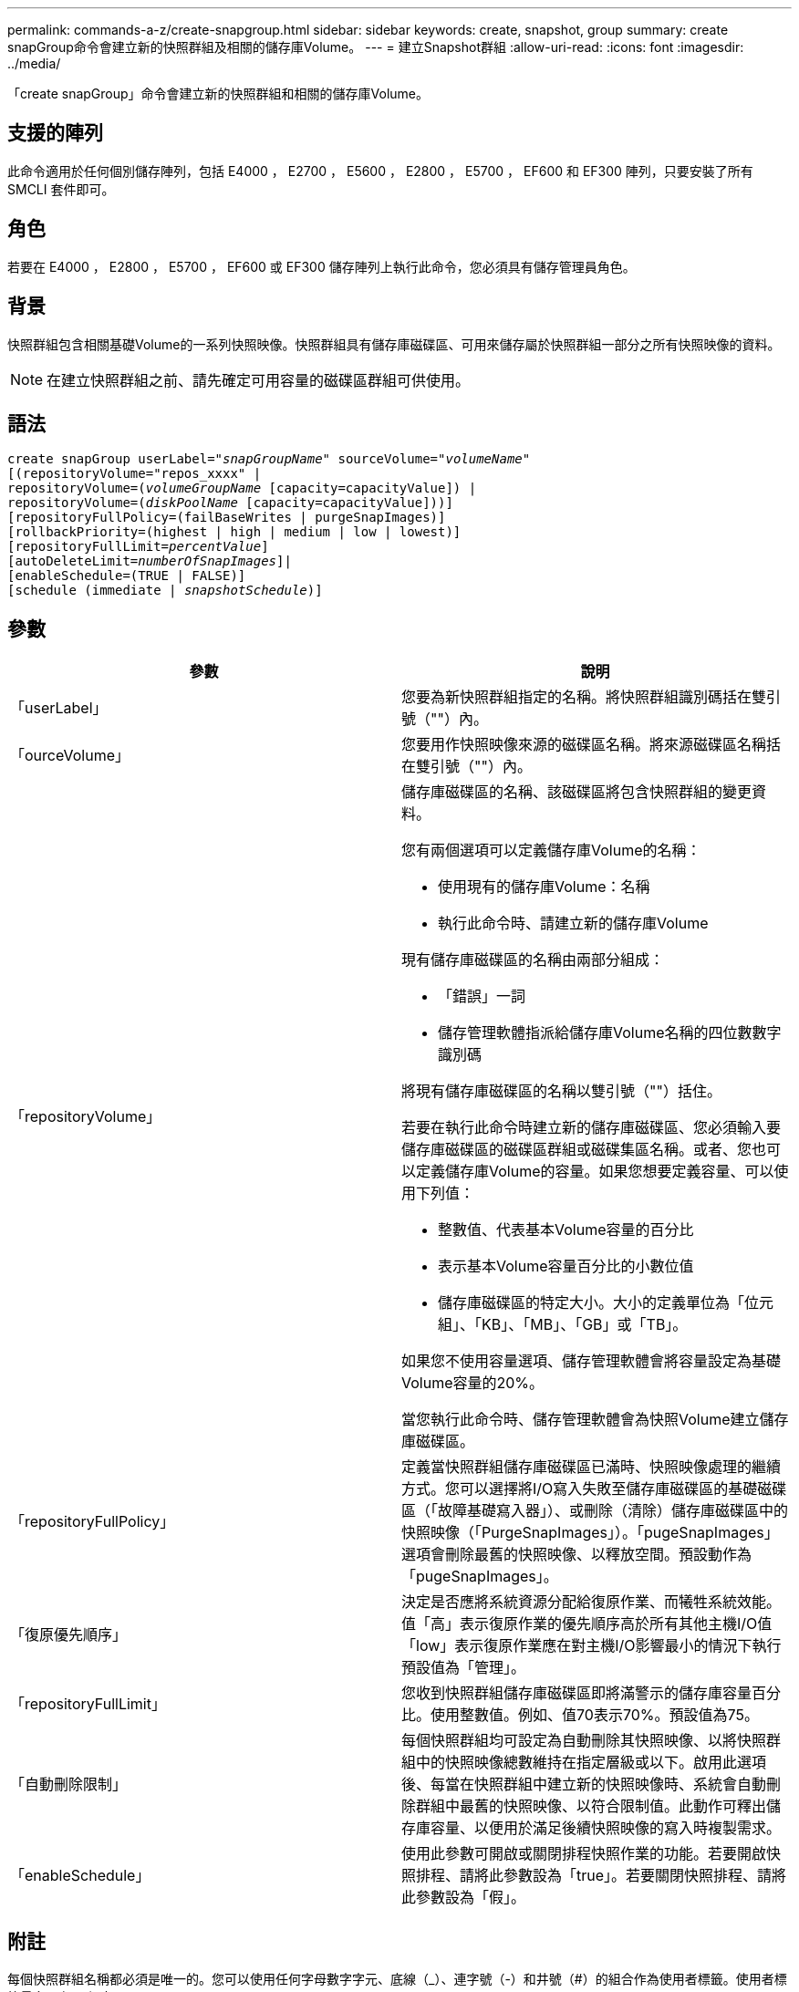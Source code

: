 ---
permalink: commands-a-z/create-snapgroup.html 
sidebar: sidebar 
keywords: create, snapshot, group 
summary: create snapGroup命令會建立新的快照群組及相關的儲存庫Volume。 
---
= 建立Snapshot群組
:allow-uri-read: 
:icons: font
:imagesdir: ../media/


[role="lead"]
「create snapGroup」命令會建立新的快照群組和相關的儲存庫Volume。



== 支援的陣列

此命令適用於任何個別儲存陣列，包括 E4000 ， E2700 ， E5600 ， E2800 ， E5700 ， EF600 和 EF300 陣列，只要安裝了所有 SMCLI 套件即可。



== 角色

若要在 E4000 ， E2800 ， E5700 ， EF600 或 EF300 儲存陣列上執行此命令，您必須具有儲存管理員角色。



== 背景

快照群組包含相關基礎Volume的一系列快照映像。快照群組具有儲存庫磁碟區、可用來儲存屬於快照群組一部分之所有快照映像的資料。

[NOTE]
====
在建立快照群組之前、請先確定可用容量的磁碟區群組可供使用。

====


== 語法

[source, cli, subs="+macros"]
----
create snapGroup userLabel=pass:quotes[_"snapGroupName_" sourceVolume=_"volumeName"_]
[(repositoryVolume="repos_xxxx" |
repositoryVolume=(pass:quotes[_volumeGroupName_] [capacity=capacityValue]) |
repositoryVolume=(pass:quotes[_diskPoolName_] [capacity=capacityValue]))]
[repositoryFullPolicy=(failBaseWrites | purgeSnapImages)]
[rollbackPriority=(highest | high | medium | low | lowest)]
[repositoryFullLimit=pass:quotes[_percentValue_]]
[autoDeleteLimit=pass:quotes[_numberOfSnapImages_]]|
[enableSchedule=(TRUE | FALSE)]
[schedule (immediate | pass:quotes[_snapshotSchedule_)]]
----


== 參數

|===
| 參數 | 說明 


 a| 
「userLabel」
 a| 
您要為新快照群組指定的名稱。將快照群組識別碼括在雙引號（""）內。



 a| 
「ourceVolume」
 a| 
您要用作快照映像來源的磁碟區名稱。將來源磁碟區名稱括在雙引號（""）內。



 a| 
「repositoryVolume」
 a| 
儲存庫磁碟區的名稱、該磁碟區將包含快照群組的變更資料。

您有兩個選項可以定義儲存庫Volume的名稱：

* 使用現有的儲存庫Volume：名稱
* 執行此命令時、請建立新的儲存庫Volume


現有儲存庫磁碟區的名稱由兩部分組成：

* 「錯誤」一詞
* 儲存管理軟體指派給儲存庫Volume名稱的四位數數字識別碼


將現有儲存庫磁碟區的名稱以雙引號（""）括住。

若要在執行此命令時建立新的儲存庫磁碟區、您必須輸入要儲存庫磁碟區的磁碟區群組或磁碟集區名稱。或者、您也可以定義儲存庫Volume的容量。如果您想要定義容量、可以使用下列值：

* 整數值、代表基本Volume容量的百分比
* 表示基本Volume容量百分比的小數位值
* 儲存庫磁碟區的特定大小。大小的定義單位為「位元組」、「KB」、「MB」、「GB」或「TB」。


如果您不使用容量選項、儲存管理軟體會將容量設定為基礎Volume容量的20%。

當您執行此命令時、儲存管理軟體會為快照Volume建立儲存庫磁碟區。



 a| 
「repositoryFullPolicy」
 a| 
定義當快照群組儲存庫磁碟區已滿時、快照映像處理的繼續方式。您可以選擇將I/O寫入失敗至儲存庫磁碟區的基礎磁碟區（「故障基礎寫入器」）、或刪除（清除）儲存庫磁碟區中的快照映像（「PurgeSnapImages」）。「pugeSnapImages」選項會刪除最舊的快照映像、以釋放空間。預設動作為「pugeSnapImages」。



 a| 
「復原優先順序」
 a| 
決定是否應將系統資源分配給復原作業、而犧牲系統效能。值「高」表示復原作業的優先順序高於所有其他主機I/O值「low」表示復原作業應在對主機I/O影響最小的情況下執行預設值為「管理」。



 a| 
「repositoryFullLimit」
 a| 
您收到快照群組儲存庫磁碟區即將滿警示的儲存庫容量百分比。使用整數值。例如、值70表示70%。預設值為75。



 a| 
「自動刪除限制」
 a| 
每個快照群組均可設定為自動刪除其快照映像、以將快照群組中的快照映像總數維持在指定層級或以下。啟用此選項後、每當在快照群組中建立新的快照映像時、系統會自動刪除群組中最舊的快照映像、以符合限制值。此動作可釋出儲存庫容量、以便用於滿足後續快照映像的寫入時複製需求。



 a| 
「enableSchedule」
 a| 
使用此參數可開啟或關閉排程快照作業的功能。若要開啟快照排程、請將此參數設為「true」。若要關閉快照排程、請將此參數設為「假」。

|===


== 附註

每個快照群組名稱都必須是唯一的。您可以使用任何字母數字字元、底線（_）、連字號（-）和井號（#）的組合作為使用者標籤。使用者標籤最多可有30個字元。

若要建立快照群組、您必須有相關聯的儲存庫磁碟區、以便儲存快照映像。您可以使用現有的儲存庫磁碟區、或是建立新的儲存庫磁碟區。您可以在建立快照群組時建立儲存庫磁碟區。Snapshot群組儲存庫Volume是可擴充的Volume、其結構是最多16個標準Volume實體的串聯集合。一開始、可擴充的儲存庫磁碟區只有一個元素。可擴充儲存庫磁碟區的容量與單一元素的容量完全相同。您可以附加額外的標準磁碟區、以增加可擴充儲存庫磁碟區的容量。然後、複合式可擴充儲存庫的Volume容量會成為所有串聯標準磁碟區容量的總和。

根據每個快照映像的建立時間、快照群組對快照映像有嚴格的排序順序。在另一個快照映像之後建立的快照映像、是相對於該其他快照映像的_後續_。在另一個快照映像之前建立的快照映像是與另一個快照映像相對的_前身。

快照群組儲存庫磁碟區必須滿足下列總和的最低容量需求：

* 32 MB、可支援快照群組和寫入時複製處理的固定負荷。
* 復原處理的容量、是基礎Volume容量的1/5000。


控制器韌體和儲存管理軟體會強制執行最小容量。

當您第一次建立快照群組時、它不包含任何快照映像。建立快照映像時、您可以將快照映像新增至快照群組。使用「create SnapImage」命令建立快照映像、並將快照映像新增至快照群組。

快照群組可以具有下列其中一種狀態：

* *最佳*：快照群組正常運作。
* *完整*：快照群組儲存庫已滿。無法執行其他寫入時複製作業。此狀態僅適用於儲存庫完整原則設定為失敗基礎寫入的快照群組。處於完整狀態的任何快照群組、都會針對儲存陣列張貼需要注意的條件。
* *超過臨界值*：快照群組儲存庫磁碟區使用量達到或超過其警示臨界值。此狀態下的任何快照群組都會導致儲存陣列出現「Needs－Attention（需要注意）」狀況。
* *故障*：快照群組發生問題、導致快照群組中的所有快照映像無法使用。例如、特定類型的儲存庫磁碟區故障可能會導致「失敗」狀態。若要從「失敗」狀態中恢復、請使用「快照群組」命令。


您可以使用「autodeleteLimit」參數、將每個快照群組設定為自動刪除快照映像。自動刪除快照映像可讓您避免例行性地手動刪除不想要的映像、而且因為儲存庫磁碟區已滿、可能會導致無法建立未來的快照映像。當您使用「AutoDelete限制」參數時、儲存管理軟體會從最舊的開始自動刪除快照映像。儲存管理軟體會刪除快照映像、直到快照映像達到與您使用「autodeleteLimit」參數輸入的數字相同的數個快照映像為止。將新的快照映像新增至儲存庫磁碟區時、儲存管理軟體會刪除最舊的快照映像、直到達到「自動刪除限制」參數編號為止。

「enableschedule」參數和「排程」參數可讓您排程建立快照群組的快照映像。使用這些參數、您可以排程每天、每週或每月快照（按日或依日期）。「enableschedule」參數會開啟或關閉排程快照的功能。啟用排程時、您可以使用「排程」參數來定義快照發生的時間。

下表說明如何使用「排程」參數的選項：

|===
| 參數 | 說明 


 a| 
「排程」
 a| 
指定排程參數所需。



 a| 
《立即》
 a| 
立即啟動作業。此項目與任何其他排程參數互不相關。



 a| 
「enableSchedule」
 a| 
如果設定為「true」、排程功能就會開啟。如果設定為「假」、排程功能就會關閉。

[NOTE]
====
預設值為「假」。

====


 a| 
「TartDate」
 a| 
開始操作的特定日期。輸入日期的格式為MM：DD：年。預設為目前日期。此選項的範例為「最新日期=06:27:11」。



 a| 
「排定第二天」
 a| 
一週中開始營運的一天。可以是下列全部或一或多個值：

* 《當日》
* 《星期二》
* 《星期三》
* 《週四》
* 《星期五》
* 《星期六》
* 《今日》


[NOTE]
====
將值括在括弧中。例如、「排定日=（星期三）」。

====
可以指定多天、方法是將天數以一組括弧括住、並以空格分隔每天。例如、「排定日=（週一週三週五）」。

[NOTE]
====
此參數與每月排程不相容。

====


 a| 
「時間」
 a| 
一天中開始操作的時間。輸入時間的格式為hh：mm、其中hh是小時、公釐是小時的分鐘數。使用24小時時鐘。例如下午2：00為14：00。此選項的範例為「最晚時間=14：27」。



 a| 
「排定時間間隔」
 a| 
在兩次作業之間至少要有一段時間（以分鐘為單位）。排程時間間隔不應超過1440（24小時）、且應為30的倍數。

此選項的範例為「排定時間間隔=180」。



 a| 
「結束日期」
 a| 
停止作業的特定日期。輸入日期的格式為MM：DD：年。如果不需要結束日期、您可以指定「noEndDate」。此選項的範例為「endDat=11：26：11」。



 a| 
《時程PerDay》
 a| 
一天內執行作業的次數。此選項的範例為「timesPerDay = 4」。



 a| 
《時區》
 a| 
指定排程所使用的時區。可透過兩種方式指定：

* *格林尼治標準時間（格林尼治標準時間
+
時區與GMT.的偏移量。範例：「ezone = GMT-06：00」。

* *文字字串*
+
標準時區文字字串、必須以引號括住。範例：'TimeZone="America/芝加哥"`





 a| 
「排定日期」
 a| 
執行作業的月份中的某一天。天數的值為數字、範圍為1-31。

[NOTE]
====
此參數與每週排程不相容。

====
「排定日期」選項的範例是「排定日期=（15）」。



 a| 
《我的》
 a| 
執行作業的特定月份。月份的值包括：

* 「一月」-一月
* 2月
* 「馬爾」-三月
* 4月
* 「我」-五月
* 《君》- 6月
* 「7月」- 7月
* 「8月」- 8月
* 9月
* 「oct」- 10月
* 「NOV」- 11月
* 「DEC」- 12月


[NOTE]
====
將值括在括弧中。例如、「montth=（JAN）」。

====
您可以將月份以一組括弧括住、並以空格分隔每個月、藉此指定一個以上的月份。例如、「month =（1月7月12日）」。

使用此參數搭配「排定日期」參數、即可在每月的特定日期執行作業。

[NOTE]
====
此參數與每週排程不相容。

====
|===
下表說明如何使用「時區（TimeZone）參數：

|===
| 時區名稱 | GMT偏 移 


 a| 
"etc/GMT+12"
 a| 
「GMT-12：00」



 a| 
"etc/GMT+11"
 a| 
「GMT-11：00」



 a| 
《太平洋/火努魯魯魯》
 a| 
「GMT- 10：00」



 a| 
《美洲/安克雷奇》
 a| 
「GMT-09：00」



 a| 
《美洲/聖達伊莎貝爾》
 a| 
「GMT-08：00」



 a| 
《美洲/洛杉磯》
 a| 
「GMT-08：00」



 a| 
《美洲/鳳凰》
 a| 
「GMT-07：00」



 a| 
《美洲/奇瓦瓦》
 a| 
「GMT-07：00」



 a| 
《美洲/丹佛》
 a| 
「GMT-07：00」



 a| 
《美洲/危地馬拉》
 a| 
「GMT-06：00」



 a| 
《美國/芝加哥》
 a| 
「GMT-06：00」



 a| 
《美洲/墨西哥市》
 a| 
「GMT-06：00」



 a| 
《美洲/瑞吉娜》
 a| 
「GMT-06：00」



 a| 
《美洲/波哥大》
 a| 
「GMT-05：00」



 a| 
《美洲/紐約》
 a| 
「GMT-05：00」



 a| 
"etc/GMT+5"
 a| 
「GMT-05：00」



 a| 
《美洲/卡拉卡斯》
 a| 
「GMT-04：30」



 a| 
《美洲/亞松森》
 a| 
「GMT-04：00」



 a| 
《美洲/哈利法克斯》
 a| 
「GMT-04：00」



 a| 
《美洲/庫比亞巴》（America/Cubaba）
 a| 
「GMT-04：00」



 a| 
《美洲/拉和平》
 a| 
「GMT-04：00」



 a| 
《美洲/聖地亞哥》
 a| 
「GMT-04：00」



 a| 
《美洲/聖約翰》
 a| 
「GMT-03：30」



 a| 
《美洲/聖保羅》
 a| 
「GMT-03：00」



 a| 
《美洲/布宜諾斯艾利斯》
 a| 
「GMT-03：00」



 a| 
《美洲/開恩島》
 a| 
「GMT-03：00」



 a| 
《美洲/哥達塔布》
 a| 
「GMT-03：00」



 a| 
《美洲/蒙得維的亞》
 a| 
「GMT-03：00」



 a| 
"etc/GMT+2」
 a| 
「GMT-02：00」



 a| 
《大西洋/亞速爾斯》
 a| 
「GMT-01：00」



 a| 
《大西洋/佛得角》
 a| 
「GMT-01：00」



 a| 
《非洲/卡薩布蘭卡》
 a| 
"GMT"



 a| 
"etc/GMT"
 a| 
"GMT"



 a| 
《歐洲/倫敦》
 a| 
"GMT"



 a| 
《大西洋/雷克雅未克》
 a| 
"GMT"



 a| 
《歐洲/柏林》
 a| 
"GMT+01：00"



 a| 
《歐洲/布达佩斯》
 a| 
"GMT+01：00"



 a| 
《歐洲/巴黎》
 a| 
"GMT+01：00"



 a| 
《歐洲/華沙》
 a| 
"GMT+01：00"



 a| 
《非洲/拉哥斯》
 a| 
"GMT+01：00"



 a| 
《非洲/溫得和克》
 a| 
"GMT+01：00"



 a| 
《亞洲/安曼》
 a| 
"GMT+02：00"



 a| 
《亞洲/貝魯特》
 a| 
"GMT+02：00"



 a| 
《非洲/開羅》
 a| 
"GMT+02：00"



 a| 
《亞洲/大馬士》
 a| 
"GMT+02：00"



 a| 
《非洲/約翰內斯堡》
 a| 
"GMT+02：00"



 a| 
《歐洲/ Kiev》
 a| 
"GMT+02：00"



 a| 
《亞洲/耶路撒冷》
 a| 
"GMT+02：00"



 a| 
《歐洲/伊斯坦堡》
 a| 
"GMT+03：00"



 a| 
《歐洲/明思克》
 a| 
"GMT+02：00"



 a| 
《亞洲/巴格達》
 a| 
"GMT+03：00"



 a| 
《亞洲/利雅德》
 a| 
"GMT+03：00"



 a| 
《非洲/奈洛比》
 a| 
"GMT+03：00"



 a| 
《亞洲/德黑蘭》
 a| 
"GMT+03：30"



 a| 
《歐洲/莫斯科》
 a| 
"GMT+04：00"



 a| 
《亞洲/迪拜》
 a| 
"GMT+04：00"



 a| 
《亞洲/巴庫》
 a| 
"GMT+04：00"



 a| 
《印度/毛里求斯》
 a| 
"GMT+04：00"



 a| 
《亞洲/第比利斯》
 a| 
"GMT+04：00"



 a| 
《亞洲/埃里溫》
 a| 
"GMT+04：00"



 a| 
《亞洲/卡布爾》
 a| 
"GMT+04：30"



 a| 
《亞洲/喀拉多尼亞》
 a| 
"GMT+05：00"



 a| 
《亞洲/塔什干》
 a| 
"GMT+05：00"



 a| 
《亞洲/卡爾庫塔》
 a| 
"GMT+05：30"



 a| 
《亞洲/科倫波》
 a| 
"GMT+05：30"



 a| 
《亞洲/加德滿都》
 a| 
"GMT+05：45"



 a| 
《亞洲/葉卡捷琳堡》
 a| 
"GMT+06:00"



 a| 
《亞洲/阿拉木圖》
 a| 
"GMT+06:00"



 a| 
《亞洲/達卡》
 a| 
"GMT+06:00"



 a| 
《亞洲/蘭果安》
 a| 
"GMT+06:30"



 a| 
《亞洲/新西比爾斯克》
 a| 
"GMT+07：00"



 a| 
《亞洲/曼谷》
 a| 
"GMT+07：00"



 a| 
《亞洲/克拉斯諾亞爾斯克》
 a| 
"GMT+08：00"



 a| 
《亞洲/上海》
 a| 
"GMT+08：00"



 a| 
《亞洲/新加坡》
 a| 
"GMT+08：00"



 a| 
澳洲/珀斯（Australia /珀斯）
 a| 
"GMT+08：00"



 a| 
《亞洲/台北》
 a| 
"GMT+08：00"



 a| 
《亞洲/烏蘭巴塔》
 a| 
"GMT+08：00"



 a| 
《亞洲/伊爾庫次克》
 a| 
"GMT+09：00"



 a| 
《亞洲/東京》
 a| 
"GMT+09：00"



 a| 
《亞洲/首爾》
 a| 
"GMT+09：00"



 a| 
《澳洲/阿得萊德》
 a| 
"GMT+09：30"



 a| 
《澳洲/達爾文》（Australia / Darwin）
 a| 
"GMT+09：30"



 a| 
《亞洲/亞庫次克》
 a| 
"GMT+10：00"



 a| 
《澳洲/布里斯本》
 a| 
"GMT+10：00"



 a| 
《澳洲/雪梨》
 a| 
"GMT+10：00"



 a| 
《太平洋/莫雷斯比港》（Pacific / Port Moresby）
 a| 
"GMT+10：00"



 a| 
《澳洲/荷伯特》
 a| 
"GMT+10：00"



 a| 
《亞洲/符拉迪沃斯託克》
 a| 
"GMT+11：00"



 a| 
《太平洋/瓜達爾卡納爾》
 a| 
"GMT+11：00"



 a| 
《太平洋/奧克蘭》
 a| 
"GMT+12：00"



 a| 
「etc/GMT-12」
 a| 
"GMT+12：00"



 a| 
《太平洋/斐濟》
 a| 
"GMT+12：00"



 a| 
《亞洲/堪察加》
 a| 
"GMT+12：00"



 a| 
《太平洋/通通塔普》
 a| 
"GMT+13：00"

|===
用於定義排程的程式碼字串類似下列範例：

[listing]
----
enableSchedule=true schedule startTime=14:27
----
[listing]
----
enableSchedule=true schedule scheduleInterval=180
----
[listing]
----
enableSchedule=true schedule timeZone=GMT-06:00
----
[listing]
----
enableSchedule=true schedule timeZone="America/Chicago"
----
如果您也使用「排程時間間隔」選項、韌體可在「時段間隔」選項和「排程時間間隔」選項之間選擇、方法是選取兩個選項的最低值。韌體會將1440除以您設定的「排定時間間隔」選項值、計算「排定時間間隔」選項的整數值。例如、1440/180 = 8。然後、韌體會將「timesPerDay」整數值與計算出的「排程間隔」整數值進行比較、並使用較小的值。

若要移除排程、請使用「刪除Volume」命令搭配「排程」參數。帶有「chschedule」參數的「刪除Volume」命令只會刪除排程、而不會刪除快照磁碟區。



== 最低韌體層級

7.83

7.86新增「排定日期」選項和「週期」選項。
